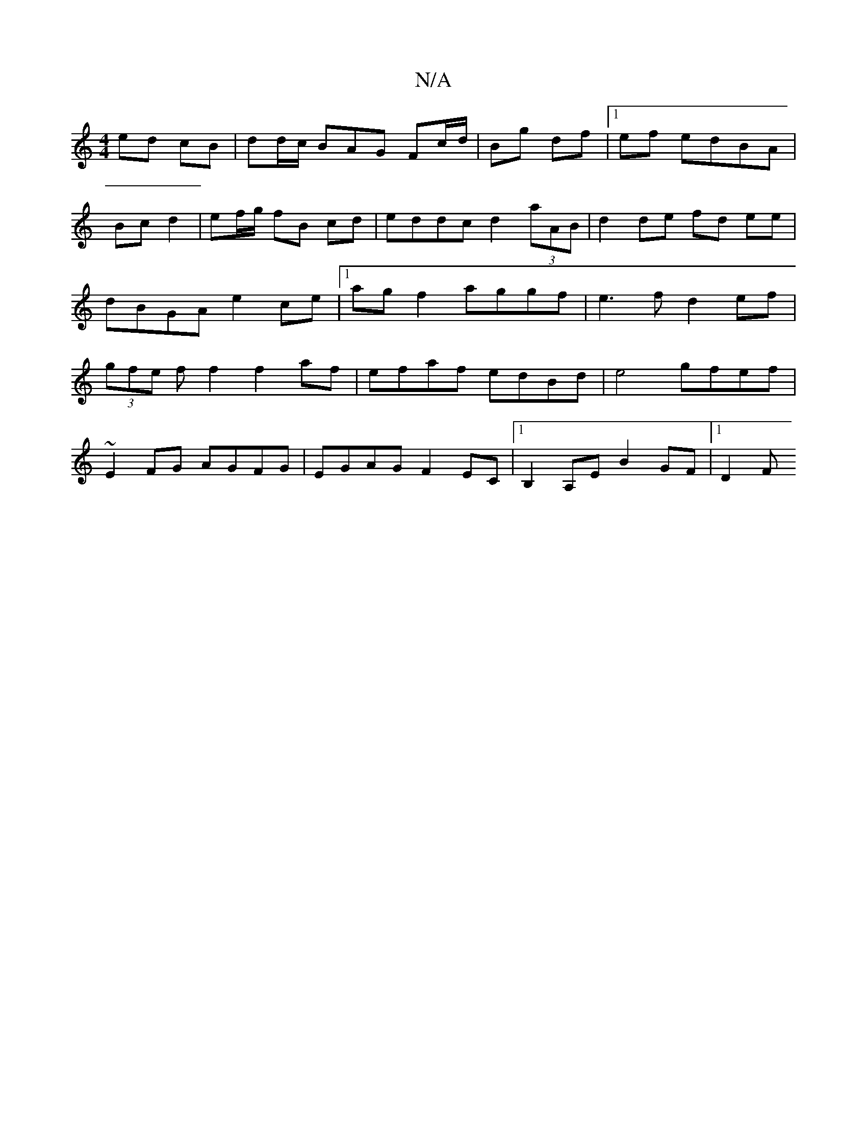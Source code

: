 X:1
T:N/A
M:4/4
R:N/A
K:Cmajor
 ed cB|dd/c/ BAG Fc/d/ | Bg df |1 ef edBA|
Bc d2|ef/g/ fB cd | eddc d2 (3aAB| d2 de fd ee|dBGA e2ce|1agf2 aggf|e3 f d2 ef|(3gfe f f2 f2af|efaf edBd|e4 gfef|
~E2FG AGFG|EGAG F2EC|1 B,2A,E B2 GF |1 D2 F